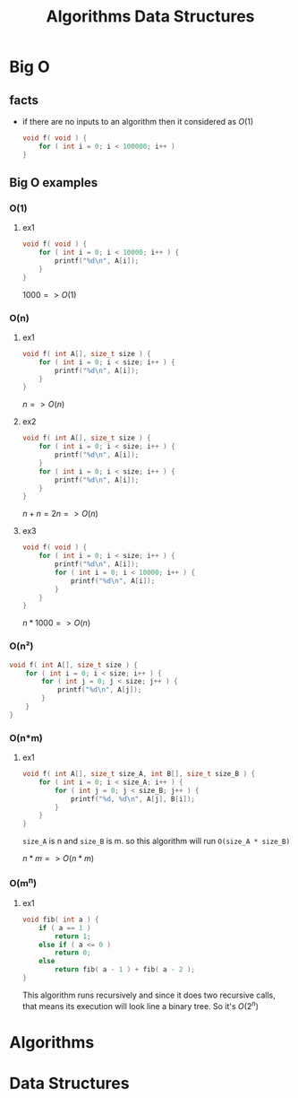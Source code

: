 #+TITLE: Algorithms Data Structures
#+DESCRIPTION: Notes for Algorithms and Data Structures
#+STARTUP: latexpreview

* Big O
** facts
+ if there are no inputs to an algorithm then it considered as $O(1)$
  #+begin_src c
void f( void ) {
    for ( int i = 0; i < 100000; i++ )
}
  #+end_src
** Big O examples
*** O(1)
**** ex1
#+begin_src c
void f( void ) {
    for ( int i = 0; i < 10000; i++ ) {
        printf("%d\n", A[i]);
    }
}
#+end_src

$1000 => O(1)$

*** O(n)
**** ex1
#+begin_src c
void f( int A[], size_t size ) {
    for ( int i = 0; i < size; i++ ) {
        printf("%d\n", A[i]);
    }
}
#+end_src

$n => O(n)$

**** ex2
#+begin_src c
void f( int A[], size_t size ) {
    for ( int i = 0; i < size; i++ ) {
        printf("%d\n", A[i]);
    }
    for ( int i = 0; i < size; i++ ) {
        printf("%d\n", A[i]);
    }
}
#+end_src

$n + n = 2n => O(n)$

**** ex3
#+begin_src c
void f( void ) {
    for ( int i = 0; i < size; i++ ) {
        printf("%d\n", A[i]);
        for ( int i = 0; i < 10000; i++ ) {
            printf("%d\n", A[i]);
        }
    }
}
#+end_src

$n * 1000 => O(n)$

*** O(n²)
#+begin_src c
void f( int A[], size_t size ) {
    for ( int i = 0; i < size; i++ ) {
        for ( int j = 0; j < size; j++ ) {
            printf("%d\n", A[j]);
        }
    }
}
#+end_src
*** O(n*m)
**** ex1
#+begin_src c
void f( int A[], size_t size_A, int B[], size_t size_B ) {
    for ( int i = 0; i < size_A; i++ ) {
        for ( int j = 0; j < size_B; j++ ) {
            printf("%d, %d\n", A[j], B[i]);
        }
    }
}
#+end_src

=size_A= is n and =size_B= is m. so this algorithm will run =O(size_A * size_B)=

$n * m => O(n*m)$
*** O(m^n)
**** ex1
#+begin_src c
void fib( int a ) {
    if ( a == 1 )
        return 1;
    else if ( a <= 0 )
        return 0;
    else
        return fib( a - 1 ) + fib( a - 2 );
}
#+end_src

This algorithm runs recursively and since it does two recursive calls, that means its execution will look line a binary tree. So it's $O(2^n)$

* Algorithms
* Data Structures
